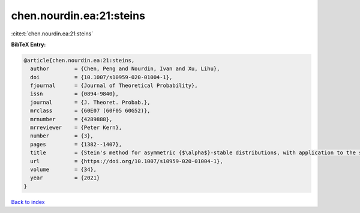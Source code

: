 chen.nourdin.ea:21:steins
=========================

:cite:t:`chen.nourdin.ea:21:steins`

**BibTeX Entry:**

.. code-block:: bibtex

   @article{chen.nourdin.ea:21:steins,
     author        = {Chen, Peng and Nourdin, Ivan and Xu, Lihu},
     doi           = {10.1007/s10959-020-01004-1},
     fjournal      = {Journal of Theoretical Probability},
     issn          = {0894-9840},
     journal       = {J. Theoret. Probab.},
     mrclass       = {60E07 (60F05 60G52)},
     mrnumber      = {4289888},
     mrreviewer    = {Peter Kern},
     number        = {3},
     pages         = {1382--1407},
     title         = {Stein's method for asymmetric {$\alpha$}-stable distributions, with application to the stable {CLT}},
     url           = {https://doi.org/10.1007/s10959-020-01004-1},
     volume        = {34},
     year          = {2021}
   }

`Back to index <../By-Cite-Keys.html>`_
